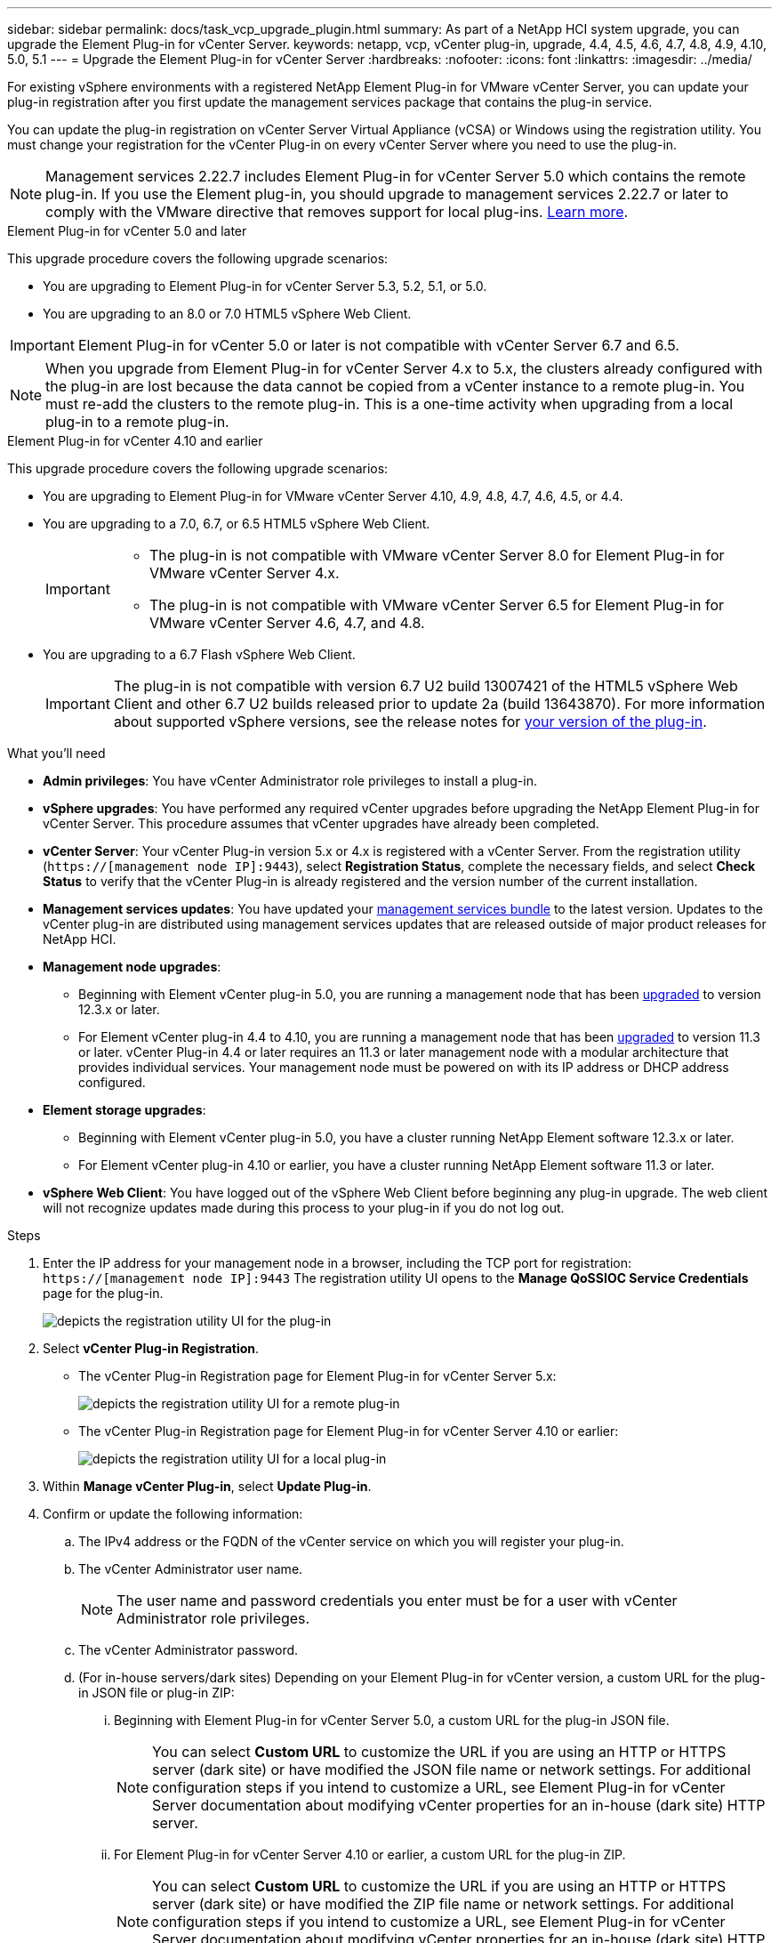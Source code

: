 ---
sidebar: sidebar
permalink: docs/task_vcp_upgrade_plugin.html
summary: As part of a NetApp HCI system upgrade, you can upgrade the Element Plug-in for vCenter Server.
keywords: netapp, vcp, vCenter plug-in, upgrade, 4.4, 4.5, 4.6, 4.7, 4.8, 4.9, 4.10, 5.0, 5.1
---
= Upgrade the Element Plug-in for vCenter Server
:hardbreaks:
:nofooter:
:icons: font
:linkattrs:
:imagesdir: ../media/

[.lead]
For existing vSphere environments with a registered NetApp Element Plug-in for VMware vCenter Server, you can update your plug-in registration after you first update the management services package that contains the plug-in service.

You can update the plug-in registration on vCenter Server Virtual Appliance (vCSA) or Windows using the registration utility. You must change your registration for the vCenter Plug-in on every vCenter Server where you need to use the plug-in.

NOTE: Management services 2.22.7 includes Element Plug-in for vCenter Server 5.0 which contains the remote plug-in. If you use the Element plug-in, you should upgrade to management services 2.22.7 or later to comply with the VMware directive that removes support for local plug-ins. https://kb.vmware.com/s/article/87880[Learn more^].

[role="tabbed-block"] 
==== 
.Element Plug-in for vCenter 5.0 and later 
-- 
This upgrade procedure covers the following upgrade scenarios:

* You are upgrading to Element Plug-in for vCenter Server 5.3, 5.2, 5.1, or 5.0.
* You are upgrading to an 8.0 or 7.0 HTML5 vSphere Web Client.

IMPORTANT: Element Plug-in for vCenter 5.0 or later is not compatible with vCenter Server 6.7 and 6.5.

NOTE: When you upgrade from Element Plug-in for vCenter Server 4.x to 5.x, the clusters already configured with the plug-in are lost because the data cannot be copied from a vCenter instance to a remote plug-in. You must re-add the clusters to the remote plug-in. This is a one-time activity when upgrading from a local plug-in to a remote plug-in.
--

.Element Plug-in for vCenter 4.10 and earlier 
-- 
This upgrade procedure covers the following upgrade scenarios:

* You are upgrading to Element Plug-in for VMware vCenter Server 4.10, 4.9, 4.8, 4.7, 4.6, 4.5, or 4.4.
* You are upgrading to a 7.0, 6.7, or 6.5 HTML5 vSphere Web Client.
+
[IMPORTANT] 
=====
* The plug-in is not compatible with VMware vCenter Server 8.0 for Element Plug-in for VMware vCenter Server 4.x.
* The plug-in is not compatible with VMware vCenter Server 6.5 for Element Plug-in for VMware vCenter Server 4.6, 4.7, and 4.8.
=====

* You are upgrading to a 6.7 Flash vSphere Web Client.
+
IMPORTANT: The plug-in is not compatible with version 6.7 U2 build 13007421 of the HTML5 vSphere Web Client and other 6.7 U2 builds released prior to update 2a (build 13643870). For more information about supported vSphere versions, see the release notes for https://docs.netapp.com/us-en/vcp/rn_relatedrn_vcp.html#netapp-element-plug-in-for-vcenter-server[your version of the plug-in^].
--
====

.What you'll need

* *Admin privileges*: You have vCenter Administrator role privileges to install a plug-in.
* *vSphere upgrades*: You have performed any required vCenter upgrades before upgrading the NetApp Element Plug-in for vCenter Server. This procedure assumes that vCenter upgrades have already been completed.
* *vCenter Server*: Your vCenter Plug-in version 5.x or 4.x is registered with a vCenter Server. From the registration utility (`https://[management node IP]:9443`), select *Registration Status*, complete the necessary fields, and select *Check Status* to verify that the vCenter Plug-in is already registered and the version number of the current installation.
* *Management services updates*: You have updated your https://mysupport.netapp.com/site/products/all/details/mgmtservices/downloads-tab[management services bundle^] to the latest version. Updates to the vCenter plug-in are distributed using management services updates that are released outside of major product releases for NetApp HCI.
* *Management node upgrades*: 
** Beginning with Element vCenter plug-in 5.0, you are running a management node that has been link:task_hcc_upgrade_management_node.html[upgraded] to version 12.3.x or later.
** For Element vCenter plug-in 4.4 to 4.10, you are running a management node that has been link:task_hcc_upgrade_management_node.html[upgraded] to version 11.3 or later. vCenter Plug-in 4.4 or later requires an 11.3 or later management node with a modular architecture that provides individual services. Your management node must be powered on with its IP address or DHCP address configured.
* *Element storage upgrades*: 
** Beginning with Element vCenter plug-in 5.0, you have a cluster running NetApp Element software 12.3.x or later.
** For Element vCenter plug-in 4.10 or earlier, you have a cluster running NetApp Element software 11.3 or later.
* *vSphere Web Client*: You have logged out of the vSphere Web Client before beginning any plug-in upgrade. The web client will not recognize updates made during this process to your plug-in if you do not log out.

.Steps

. Enter the IP address for your management node in a browser, including the TCP port for registration:
`https://[management node IP]:9443`
The registration utility UI opens to the *Manage QoSSIOC Service Credentials* page for the plug-in.
+
image::vcp_registration_utility_ui_qossioc.png[depicts the registration utility UI for the plug-in]

. Select *vCenter Plug-in Registration*.
+
* The vCenter Plug-in Registration page for Element Plug-in for vCenter Server 5.x:
+
image::vcp_remote_plugin_registration_ui.png[depicts the registration utility UI for a remote plug-in]
+
* The vCenter Plug-in Registration page for Element Plug-in for vCenter Server 4.10 or earlier:
+
image::vcp_registration_utility_ui.png[depicts the registration utility UI for a local plug-in]

. Within *Manage vCenter Plug-in*, select *Update Plug-in*.
. Confirm or update the following information:
.. The IPv4 address or the FQDN of the vCenter service on which you will register your plug-in.
.. The vCenter Administrator user name.
+
NOTE: The user name and password credentials you enter must be for a user with vCenter Administrator role privileges.

.. The vCenter Administrator password.
.. (For in-house servers/dark sites) Depending on your Element Plug-in for vCenter version, a custom URL for the plug-in JSON file or plug-in ZIP: 
... Beginning with Element Plug-in for vCenter Server 5.0, a custom URL for the plug-in JSON file.
+
NOTE: You can select *Custom URL* to customize the URL if you are using an HTTP or HTTPS server (dark site) or have modified the JSON file name or network settings. For additional configuration steps if you intend to customize a URL, see Element Plug-in for vCenter Server documentation about modifying vCenter properties for an in-house (dark site) HTTP server.

... For Element Plug-in for vCenter Server 4.10 or earlier, a custom URL for the plug-in ZIP.
+
NOTE: You can select *Custom URL* to customize the URL if you are using an HTTP or HTTPS server (dark site) or have modified the ZIP file name or network settings. For additional configuration steps if you intend to customize a URL, see Element Plug-in for vCenter Server documentation about modifying vCenter properties for an in-house (dark site) HTTP server.

. Select *Update*.
+
A banner appears in the registration utility UI when the registration is successful.

. Log in to the vSphere Web Client as a vCenter Administrator. If you are already logged in to the vSphere Web Client, you must first log out, wait two to three minutes, and then log in again.
+
NOTE: This action creates a new database and completes the installation in the vSphere Web Client.

. In the vSphere Web Client, look for the following completed tasks in the task monitor to ensure installation has completed: `Download plug-in` and `Deploy plug-in`.

. Verify that the plug-in extension points appear in the *Shortcuts* tab of the vSphere Web Client and in the side panel.
+
* Beginning with Element Plug-in for vCenter Server 5.0, the NetApp Element Remote Plugin extension point appears:
+
image::vcp_remote_plugin_icons_home_page.png[depicts the plug-in extension point after a successful upgrade or install for Element Plug-in 5.0 or later]
+
* For Element Plug-in for vCenter Server 4.10 or earlier, the NetApp Element Configuration and Management extension points appear:
+
image::vcp_shortcuts_page_accessing_plugin.png[depicts the plug-in extension points after a successful upgrade or install for Element Plug-in 4.10 or earlier]
+
[NOTE]
====
If the vCenter Plug-in icons are not visible, see link:https://docs.netapp.com/us-en/vcp/vcp_reference_troubleshoot_vcp.html#plug-in-registration-successful-but-icons-do-not-appear-in-web-client[Element Plug-in for vCenter Server^] documentation about troubleshooting the plug-in.

After upgrading to NetApp Element Plug-in for vCenter Server 4.8 or later with VMware vCenter Server 6.7U1, if the storage clusters are not listed or a server error appears in the *Clusters* and *QoSSIOC Settings* sections of the NetApp Element Configuration, see link:https://docs.netapp.com/us-en/vcp/vcp_reference_troubleshoot_vcp.html#error_vcp48_67u1[Element Plug-in for vCenter Server^] documentation about troubleshooting these errors.
====

. Verify the version change in the *About* tab in the *NetApp Element Configuration* extension point of the plug-in.
+
You should see the following version details or details of a more recent version:
+
----
NetApp Element Plug-in Version: 5.3
NetApp Element Plug-in Build Number: 9
----

NOTE: The vCenter Plug-in contains online Help content. To ensure that your Help contains the latest content, clear your browser cache after upgrading your plug-in.

== Find more information
https://docs.netapp.com/us-en/vcp/index.html[NetApp Element Plug-in for vCenter Server^]

// 2024 APR 4, DOC-4749
// 2023 MAR 13, DOC-4651
// 2023 MAR 10, DOC-4652
// 2023 MAR 10, DOC-4658